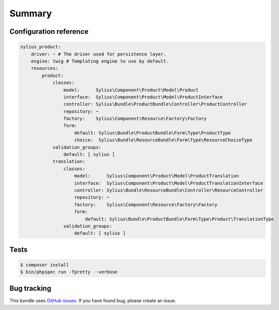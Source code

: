 Summary
=======

Configuration reference
-----------------------

.. code-block:: yaml

    sylius_product:
        driver: ~ # The driver used for persistence layer.
        engine: twig # Templating engine to use by default.
        resources:
            product:
                classes:
                    model:      Sylius\Component\Product\Model\Product
                    interface:  Sylius\Component\Product\Model\ProductInterface
                    controller: Sylius\Bundle\ProductBundle\Controller\ProductController
                    repository: ~
                    factory:    Sylius\Component\Resource\Factory\Factory
                    form:
                        default: Sylius\Bundle\ProductBundle\Form\Type\ProductType
                        choice:  Sylius\Bundle\ResourceBundle\Form\Type\ResourceChoiceType
                validation_groups:
                    default: [ sylius ]
                translation:
                    classes:
                        model:      Sylius\Component\Product\Model\ProductTranslation
                        interface:  Sylius\Component\Product\Model\ProductTranslationInterface
                        controller: Sylius\Bundle\ResourceBundle\Controller\ResourceController
                        repository: ~
                        factory:    Sylius\Component\Resource\Factory\Factory
                        form:
                            default: Sylius\Bundle\ProductBundle\Form\Type\Product\TranslationType
                    validation_groups:
                        default: [ sylius ]

Tests
-----

.. code-block:: bash

    $ composer install
    $ bin/phpspec run -fpretty --verbose

Bug tracking
------------

This bundle uses `GitHub issues <https://github.com/Sylius/Sylius/issues>`_.
If you have found bug, please create an issue.
